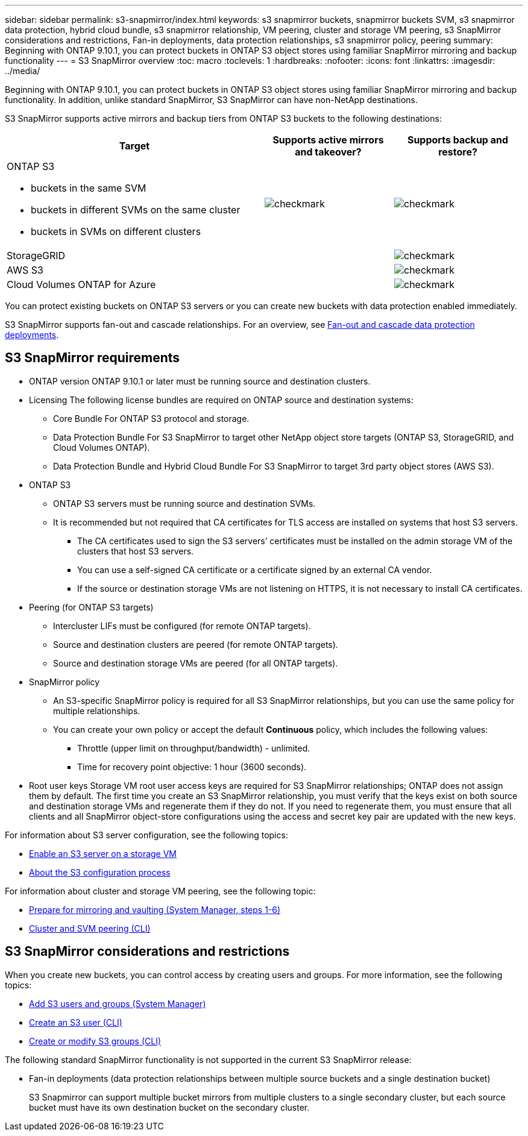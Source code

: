 ---
sidebar: sidebar
permalink: s3-snapmirror/index.html
keywords: s3 snapmirror buckets, snapmirror buckets SVM, s3 snapmirror data protection, hybrid cloud bundle, s3 snapmirror relationship, VM peering, cluster and storage VM peering, s3 SnapMirror considerations and restrictions, Fan-in deployments, data protection relationships, s3 snapmirror policy, peering
summary: Beginning with ONTAP 9.10.1, you can protect buckets in ONTAP S3 object stores using familiar SnapMirror mirroring and backup functionality
---
= S3 SnapMirror overview
:toc: macro
:toclevels: 1
:hardbreaks:
:nofooter:
:icons: font
:linkattrs:
:imagesdir: ../media/

[.lead]
Beginning with ONTAP 9.10.1, you can protect buckets in ONTAP S3 object stores using familiar SnapMirror mirroring and backup functionality. In addition, unlike standard SnapMirror, S3 SnapMirror can have non-NetApp destinations.

S3 SnapMirror supports active mirrors and backup tiers from ONTAP S3 buckets to the following destinations:

[cols=3*,options="header",cols="50,25,25"]
|===
| Target
| Supports active mirrors and takeover?
| Supports backup and restore?
a| ONTAP S3

* buckets in the same SVM
* buckets in different SVMs on the same cluster
* buckets in SVMs on different clusters

| image:status-enabled-perf-config.gif[checkmark]
| image:status-enabled-perf-config.gif[checkmark] | StorageGRID
|  | image:status-enabled-perf-config.gif[checkmark]
| AWS S3 |  | image:status-enabled-perf-config.gif[checkmark]
| Cloud Volumes ONTAP for Azure |  | image:status-enabled-perf-config.gif[checkmark]
|===

You can protect existing buckets on ONTAP S3 servers or you can create new buckets with data protection enabled immediately.

S3 SnapMirror supports fan-out and cascade relationships. For an overview, see link:../data-protection/supported-deployment-config-concept.html[Fan-out and cascade data protection deployments].

== S3 SnapMirror requirements

* ONTAP version
ONTAP 9.10.1 or later must be running source and destination clusters.
* Licensing
The following license bundles are required on ONTAP source and destination systems:
** Core Bundle
For ONTAP S3 protocol and storage.
** Data Protection Bundle
For S3 SnapMirror to target other NetApp object store targets (ONTAP S3, StorageGRID, and Cloud Volumes ONTAP).
** Data Protection Bundle and Hybrid Cloud Bundle
For S3 SnapMirror to target 3rd party object stores (AWS S3).
* 	ONTAP S3
** ONTAP S3 servers must be running source and destination SVMs.
** It is recommended but not required that CA certificates for TLS access are installed on systems that host S3 servers.
*** The CA certificates used to sign the S3 servers’ certificates must be installed on the admin storage VM of the clusters that host S3 servers.
*** You can use a self-signed CA certificate or a certificate signed by an external CA vendor.
*** If the source or destination storage VMs are not listening on HTTPS, it is not necessary to install CA certificates.
* Peering (for ONTAP S3 targets)
** Intercluster LIFs must be configured (for remote ONTAP targets).
** Source and destination clusters are peered (for remote ONTAP targets).
** Source and destination storage VMs are peered (for all ONTAP targets).
* SnapMirror policy
** An S3-specific SnapMirror policy is required for all S3 SnapMirror relationships, but you can use the same policy for multiple relationships.
** You can create your own policy or accept the default *Continuous* policy, which includes the following values:
*** Throttle (upper limit on throughput/bandwidth) - unlimited.
*** Time for recovery point objective: 1 hour (3600 seconds).
* Root user keys
Storage VM root user access keys are required for S3 SnapMirror relationships; ONTAP does not assign them by default. The first time you create an S3 SnapMirror relationship, you must verify that the keys exist on both source and destination storage VMs and regenerate them if they do not. If you need to regenerate them, you must ensure that all clients and all SnapMirror object-store configurations using the access and secret key pair are updated with the new keys.

For information about S3 server configuration, see the following topics:

* link:../task_object_provision_enable_s3_server.html[Enable an S3 server on a storage VM]
* link:../s3-config/index.html[About the S3 configuration process]

For information about cluster and storage VM peering, see the following topic:

* link:../task_dp_prepare_mirror.html[Prepare for mirroring and vaulting (System Manager, steps 1-6)]
* link:../peering/index.html[Cluster and SVM peering (CLI)]

== S3 SnapMirror considerations and restrictions
When you create new buckets, you can control access by creating users and groups. For more information, see the following topics:

* link:../task_object_provision_add_s3_users_groups.html[Add S3 users and groups (System Manager)]
* link:../s3-config/create-s3-user-task.html[Create an S3 user (CLI)]
* link:../s3-config/create-modify-groups-task.html[Create or modify S3 groups (CLI)]

The following standard SnapMirror functionality is not supported in the current S3 SnapMirror release:

* Fan-in deployments (data protection relationships between multiple source buckets and a single destination bucket)
+
S3 Snapmirror can support multiple bucket mirrors from multiple clusters to a single secondary cluster, but each source bucket must have its own destination bucket on the secondary cluster.

// 2022-07-01, BURT 1489306
// 2021-11-02, Jira IE-412
